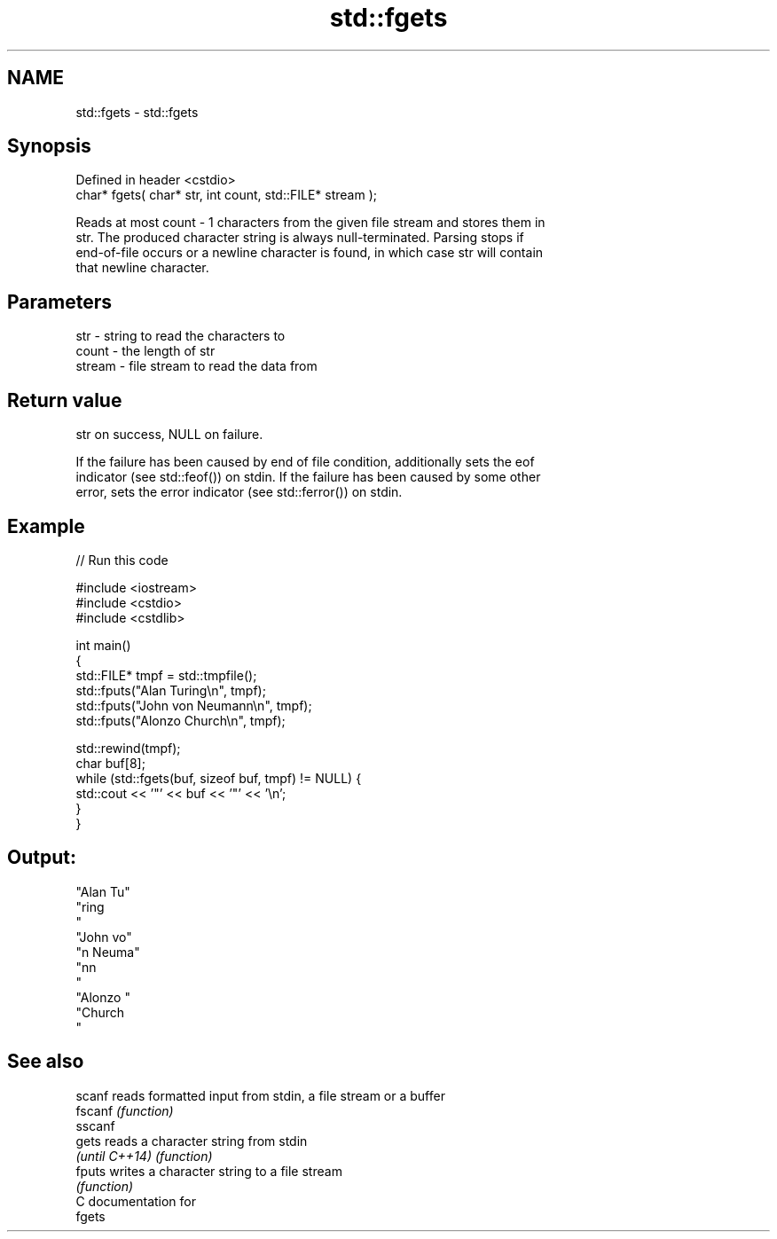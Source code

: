 .TH std::fgets 3 "Nov 25 2015" "2.1 | http://cppreference.com" "C++ Standard Libary"
.SH NAME
std::fgets \- std::fgets

.SH Synopsis
   Defined in header <cstdio>
   char* fgets( char* str, int count, std::FILE* stream );

   Reads at most count - 1 characters from the given file stream and stores them in
   str. The produced character string is always null-terminated. Parsing stops if
   end-of-file occurs or a newline character is found, in which case str will contain
   that newline character.

.SH Parameters

   str    - string to read the characters to
   count  - the length of str
   stream - file stream to read the data from

.SH Return value

   str on success, NULL on failure.

   If the failure has been caused by end of file condition, additionally sets the eof
   indicator (see std::feof()) on stdin. If the failure has been caused by some other
   error, sets the error indicator (see std::ferror()) on stdin.

.SH Example

   
// Run this code

 #include <iostream>
 #include <cstdio>
 #include <cstdlib>
  
 int main()
 {
     std::FILE* tmpf = std::tmpfile();
     std::fputs("Alan Turing\\n", tmpf);
     std::fputs("John von Neumann\\n", tmpf);
     std::fputs("Alonzo Church\\n", tmpf);
  
     std::rewind(tmpf);
     char buf[8];
     while (std::fgets(buf, sizeof buf, tmpf) != NULL) {
         std::cout << '"' << buf << '"' << '\\n';
     }
 }

.SH Output:

 "Alan Tu"
 "ring
 "
 "John vo"
 "n Neuma"
 "nn
 "
 "Alonzo "
 "Church
 "

.SH See also

   scanf         reads formatted input from stdin, a file stream or a buffer
   fscanf        \fI(function)\fP 
   sscanf
   gets          reads a character string from stdin
   \fI(until C++14)\fP \fI(function)\fP 
   fputs         writes a character string to a file stream
                 \fI(function)\fP 
   C documentation for
   fgets
